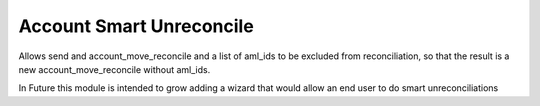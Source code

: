 Account Smart Unreconcile
=========================

Allows send and account_move_reconcile and
a list of aml_ids to be excluded from reconciliation,
so that the result is a new account_move_reconcile
without aml_ids.

In Future this module is intended to grow adding a wizard
that would allow an end user to do smart unreconciliations